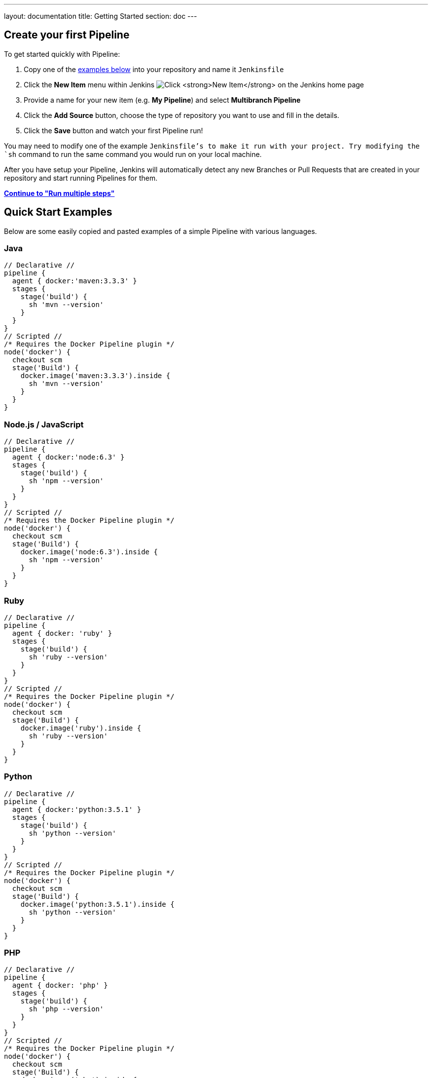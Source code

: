 ---
layout: documentation
title: Getting Started
section: doc
---

:toc:
:imagesdir: /doc/book/resources

== Create your first Pipeline

To get started quickly with Pipeline:

. Copy one of the <<examples, examples below>> into your repository and name it `Jenkinsfile`
. Click the *New Item* menu within Jenkins
image:pipeline/new-item-selection.png["Click *New Item* on the Jenkins home page", role=center]
. Provide a name for your new item (e.g. *My Pipeline*) and select *Multibranch Pipeline*
. Click the *Add Source* button, choose the type of repository you want to use and fill in the details.
. Click the *Save* button and watch your first Pipeline run!

You may need to modify one of the example `Jenkinsfile`'s to make it run with your project. Try modifying the `sh` command to run the same command you would run on your local machine.

After you have setup your Pipeline, Jenkins will automatically detect any new Branches or Pull Requests that are created in your repository and start running Pipelines for them.

**link:../running-multiple-steps[Continue to "Run multiple steps"]**

[[examples]]
== Quick Start Examples

Below are some easily copied and pasted examples of a simple Pipeline with
various languages.

=== Java

[pipeline]
----
// Declarative //
pipeline {
  agent { docker:'maven:3.3.3' }
  stages {
    stage('build') {
      sh 'mvn --version'
    }
  }
}
// Scripted //
/* Requires the Docker Pipeline plugin */
node('docker') {
  checkout scm
  stage('Build') {
    docker.image('maven:3.3.3').inside {
      sh 'mvn --version'
    }
  }
}
----

=== Node.js / JavaScript

[pipeline]
----
// Declarative //
pipeline {
  agent { docker:'node:6.3' }
  stages {
    stage('build') {
      sh 'npm --version'
    }
  }
}
// Scripted //
/* Requires the Docker Pipeline plugin */
node('docker') {
  checkout scm
  stage('Build') {
    docker.image('node:6.3').inside {
      sh 'npm --version'
    }
  }
}
----

=== Ruby

[pipeline]
----
// Declarative //
pipeline {
  agent { docker: 'ruby' }
  stages {
    stage('build') {
      sh 'ruby --version'
    }
  }
}
// Scripted //
/* Requires the Docker Pipeline plugin */
node('docker') {
  checkout scm
  stage('Build') {
    docker.image('ruby').inside {
      sh 'ruby --version'
    }
  }
}
----

=== Python

[pipeline]
----
// Declarative //
pipeline {
  agent { docker:'python:3.5.1' }
  stages {
    stage('build') {
      sh 'python --version'
    }
  }
}
// Scripted //
/* Requires the Docker Pipeline plugin */
node('docker') {
  checkout scm
  stage('Build') {
    docker.image('python:3.5.1').inside {
      sh 'python --version'
    }
  }
}
----

=== PHP

[pipeline]
----
// Declarative //
pipeline {
  agent { docker: 'php' }
  stages {
    stage('build') {
      sh 'php --version'
    }
  }
}
// Scripted //
/* Requires the Docker Pipeline plugin */
node('docker') {
  checkout scm
  stage('Build') {
    docker.image('php').inside {
      sh 'php --version'
    }
  }
}
----

